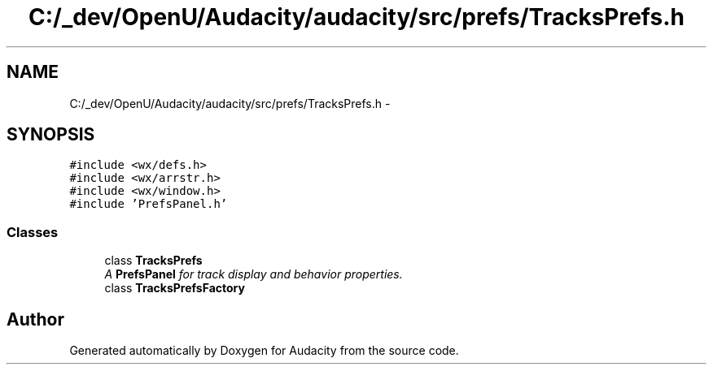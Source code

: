 .TH "C:/_dev/OpenU/Audacity/audacity/src/prefs/TracksPrefs.h" 3 "Thu Apr 28 2016" "Audacity" \" -*- nroff -*-
.ad l
.nh
.SH NAME
C:/_dev/OpenU/Audacity/audacity/src/prefs/TracksPrefs.h \- 
.SH SYNOPSIS
.br
.PP
\fC#include <wx/defs\&.h>\fP
.br
\fC#include <wx/arrstr\&.h>\fP
.br
\fC#include <wx/window\&.h>\fP
.br
\fC#include 'PrefsPanel\&.h'\fP
.br

.SS "Classes"

.in +1c
.ti -1c
.RI "class \fBTracksPrefs\fP"
.br
.RI "\fIA \fBPrefsPanel\fP for track display and behavior properties\&. \fP"
.ti -1c
.RI "class \fBTracksPrefsFactory\fP"
.br
.in -1c
.SH "Author"
.PP 
Generated automatically by Doxygen for Audacity from the source code\&.
